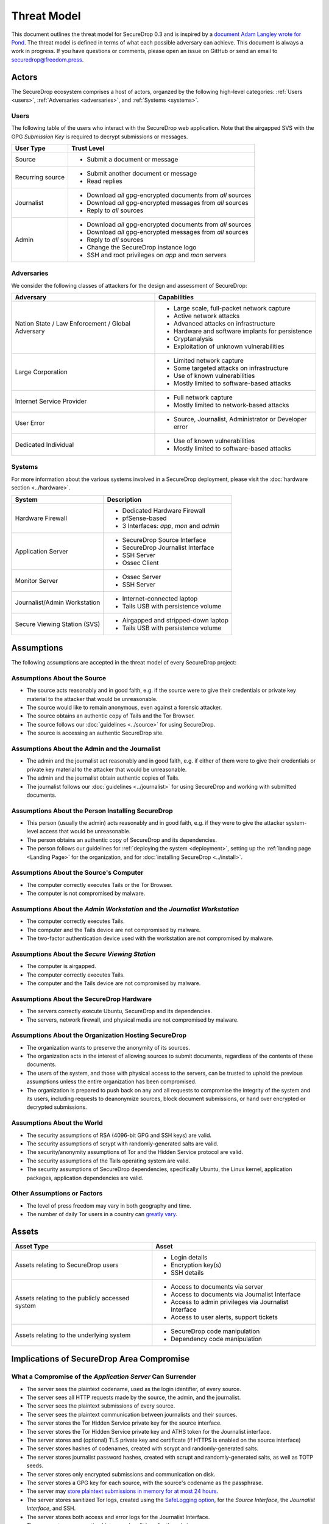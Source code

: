 Threat Model
============

This document outlines the threat model for SecureDrop 0.3 and is
inspired by a `document Adam Langley wrote for Pond
<https://web.archive.org/web/20150326154506/https://pond.imperialviolet.org/threat.html>`__.
The threat model is defined in terms of what each possible adversary
can achieve. This document is always a work in progress. If you have
questions or comments, please open an issue on GitHub or send an email
to securedrop@freedom.press.

Actors
------

The SecureDrop ecosystem comprises a host of actors, organzed by the following high-level categories: :ref:`Users <users>`, :ref:`Adversaries <adversaries>`, and :ref:`Systems <systems>`.

.. _users:

Users
~~~~~

The following table of the users who interact with the SecureDrop web application.
Note that the airgapped SVS with the GPG *Submission Key* is required to decrypt
submissions or messages.

+------------------+----------+-------------------------------------------------+
| User Type        | Trust Level                                                |
+==================+============================================================+
| Source           | * Submit a document or message                             |
+------------------+------------------------------------------------------------+
| Recurring source | * Submit another document or message                       |
|                  | * Read replies                                             |
+------------------+------------------------------------------------------------+
| Journalist       | * Download *all* gpg-encrypted documents from *all* sources|
|                  | * Download *all* gpg-encrypted messages from *all* sources |
|                  | * Reply to *all* sources                                   |
+------------------+------------------------------------------------------------+
| Admin            | * Download *all* gpg-encrypted documents from *all* sources|
|                  | * Download *all* gpg-encrypted messages from *all* sources |
|                  | * Reply to *all* sources                                   |
|                  | * Change the SecureDrop instance logo                      |
|                  | * SSH and root privileges on `app` and `mon` servers       |
+------------------+------------------------------------------------------------+

.. _adversaries:

Adversaries
~~~~~~~~~~~

We consider the following classes of attackers for the design and
assessment of SecureDrop:

+------------------+----------+-------------------------------------------------+
| Adversary        | Capabilities                                               |
+==================+============================================================+
| Nation State /   | * Large scale, full-packet network capture                 |
| Law Enforcement /| * Active network attacks                                   |
| Global Adversary | * Advanced attacks on infrastructure                       |
|                  | * Hardware and software implants for persistence           |
|                  | * Cryptanalysis                                            |
|                  | * Exploitation of unknown vulnerabilities                  |
+------------------+------------------------------------------------------------+
| Large Corporation| * Limited network capture                                  |
|                  | * Some targeted attacks on infrastructure                  |
|                  | * Use of known vulnerabilities                             |
|                  | * Mostly limited to software-based attacks                 |
+------------------+------------------------------------------------------------+
| Internet Service | * Full network capture                                     |
| Provider         | * Mostly limited to network-based attacks                  |
+------------------+------------------------------------------------------------+
| User Error       | * Source, Journalist, Administrator or Developer error     |
+------------------+------------------------------------------------------------+
| Dedicated        | * Use of known vulnerabilities                             |
| Individual       | * Mostly limited to software-based attacks                 |
+------------------+------------------------------------------------------------+

.. _systems:

Systems
~~~~~~~

For more information about the various systems involved in a SecureDrop
deployment, please visit the :doc:`hardware section <../hardware>`.

+------------------+----------+-------------------------------------------------+
| System           | Description                                                |
+==================+============================================================+
| Hardware Firewall| * Dedicated Hardware Firewall                              |
|                  | * pfSense-based                                            |
|                  | * 3 Interfaces: `app`, `mon` and `admin`                   |
+------------------+------------------------------------------------------------+
| Application      | * SecureDrop Source Interface                              |
| Server           | * SecureDrop Journalist Interface                          |
|                  | * SSH Server                                               |
|                  | * Ossec Client                                             |
+------------------+------------------------------------------------------------+
| Monitor Server   | * Ossec Server                                             |
|                  | * SSH Server                                               |
+------------------+------------------------------------------------------------+
| Journalist/Admin | * Internet-connected laptop                                |
| Workstation      | * Tails USB with persistence volume                        |
+------------------+------------------------------------------------------------+
| Secure Viewing   | * Airgapped and stripped-down laptop                       |
| Station (SVS)    | * Tails USB with persistence volume                        |
+------------------+------------------------------------------------------------+

Assumptions
-----------

The following assumptions are accepted in the threat model of every SecureDrop project:

Assumptions About the Source
~~~~~~~~~~~~~~~~~~~~~~~~~~~~

-  The source acts reasonably and in good faith, e.g. if the source were to give their credentials or private key material to the attacker that would be unreasonable.
-  The source would like to remain anonymous, even against a forensic
   attacker.
-  The source obtains an authentic copy of Tails and the Tor Browser.
-  The source follows our :doc:`guidelines <../source>`
   for using SecureDrop.
-  The source is accessing an authentic SecureDrop site.

Assumptions About the Admin and the Journalist
~~~~~~~~~~~~~~~~~~~~~~~~~~~~~~~~~~~~~~~~~~~~~~

-  The admin and the journalist act reasonably and in good faith, e.g.
   if either of them were to give their credentials or private key
   material to the attacker that would be unreasonable.
-  The admin and the journalist obtain authentic copies of Tails.
-  The journalist follows our
   :doc:`guidelines <../journalist>` for using SecureDrop
   and working with submitted documents.

Assumptions About the Person Installing SecureDrop
~~~~~~~~~~~~~~~~~~~~~~~~~~~~~~~~~~~~~~~~~~~~~~~~~~

-  This person (usually the admin) acts reasonably and in good faith, e.g. if they were
   to give the attacker system-level access that would be unreasonable.
-  The person obtains an authentic copy of SecureDrop and its
   dependencies.
-  The person follows our guidelines for
   :ref:`deploying the system <deployment>`, setting
   up the :ref:`landing page <Landing Page>` for the
   organization, and for :doc:`installing SecureDrop <../install>`.

Assumptions About the Source's Computer
~~~~~~~~~~~~~~~~~~~~~~~~~~~~~~~~~~~~~~~

-  The computer correctly executes Tails or the Tor Browser.
-  The computer is not compromised by malware.

Assumptions About the *Admin Workstation* and the *Journalist Workstation*
~~~~~~~~~~~~~~~~~~~~~~~~~~~~~~~~~~~~~~~~~~~~~~~~~~~~~~~~~~~~~~~~~~~~~~~~~~

-  The computer correctly executes Tails.
-  The computer and the Tails device are not compromised by malware.
-  The two-factor authentication device used with the workstation are
   not compromised by malware.

Assumptions About the *Secure Viewing Station*
~~~~~~~~~~~~~~~~~~~~~~~~~~~~~~~~~~~~~~~~~~~~~~

-  The computer is airgapped.
-  The computer correctly executes Tails.
-  The computer and the Tails device are not compromised by malware.

Assumptions About the SecureDrop Hardware
~~~~~~~~~~~~~~~~~~~~~~~~~~~~~~~~~~~~~~~~~

-  The servers correctly execute Ubuntu, SecureDrop and its
   dependencies.
-  The servers, network firewall, and physical media are not compromised
   by malware.

Assumptions About the Organization Hosting SecureDrop
~~~~~~~~~~~~~~~~~~~~~~~~~~~~~~~~~~~~~~~~~~~~~~~~~~~~~

-  The organization wants to preserve the anonymity of its sources.
-  The organization acts in the interest of allowing sources to submit
   documents, regardless of the contents of these documents.
-  The users of the system, and those with physical access to the
   servers, can be trusted to uphold the previous assumptions unless the
   entire organization has been compromised.
-  The organization is prepared to push back on any and all requests to
   compromise the integrity of the system and its users, including
   requests to deanonymize sources, block document submissions, or hand
   over encrypted or decrypted submissions.

Assumptions About the World
~~~~~~~~~~~~~~~~~~~~~~~~~~~

-  The security assumptions of RSA (4096-bit GPG and SSH keys) are
   valid.
-  The security assumptions of scrypt with randomly-generated salts are
   valid.
-  The security/anonymity assumptions of Tor and the Hidden Service
   protocol are valid.
-  The security assumptions of the Tails operating system are valid.
-  The security assumptions of SecureDrop dependencies, specifically
   Ubuntu, the Linux kernel, application packages, application dependencies
   are valid.

Other Assumptions or Factors
~~~~~~~~~~~~~~~~~~~~~~~~~~~~

-  The level of press freedom may vary in both geography and time.
-  The number of daily Tor users in a country can
   `greatly vary <https://metrics.torproject.org/userstats-relay-country.html>`__.

Assets
------

+------------------+----------+-------------------------------------------------+
| Asset Type       | Asset                                                      |
+==================+============================================================+
| Assets relating  | * Login details                                            |
| to SecureDrop    | * Encryption key(s)                                        |
| users            | * SSH details                                              |
+------------------+----------+-------------------------------------------------+
| Assets relating  | * Access to documents via server                           |
| to the publicly  | * Access to documents via Journalist Interface             |
| accessed system  | * Access to admin privileges via Journalist Interface      |
|                  | * Access to user alerts, support tickets                   |
+------------------+----------+-------------------------------------------------+
| Assets relating  | * SecureDrop code manipulation                             |
| to the           | * Dependency code manipulation                             |
| underlying       |                                                            |
| system           |                                                            |
+------------------+----------+-------------------------------------------------+

Implications of SecureDrop Area Compromise
------------------------------------------

What a Compromise of the *Application Server* Can Surrender
~~~~~~~~~~~~~~~~~~~~~~~~~~~~~~~~~~~~~~~~~~~~~~~~~~~~~~~~~~~

-  The server sees the plaintext codename, used as the login identifier,
   of every source.
-  The server sees all HTTP requests made by the source, the admin, and
   the journalist.
-  The server sees the plaintext submissions of every source.
-  The server sees the plaintext communication between journalists and
   their sources.
-  The server stores the Tor Hidden Service private key for the source interface.
-  The server stores the Tor Hidden Service private key and ATHS token for the
   Journalist interface.
-  The server stores and (optional) TLS private key and certificate (if HTTPS
   is enabled on the source interface)
-  The server stores hashes of codenames, created with scrypt and
   randomly-generated salts.
-  The server stores journalist password hashes, created with scrupt and
   randomly-generated salts, as well as TOTP seeds.
-  The server stores only encrypted submissions and communication on
   disk.
-  The server stores a GPG key for each source, with the source's
   codename as the passphrase.
-  The server may `store plaintext submissions in memory for at most 24
   hours <https://github.com/freedomofpress/securedrop/pull/805>`__.
-  The server stores sanitized Tor logs, created using the `SafeLogging
   option <https://www.torproject.org/docs/tor-manual.html.en>`__, for
   the *Source Interface*, the *Journalist Interface*, and SSH.
-  The server stores both access and error logs for the Journalist
   Interface.
-  The server stores connection history and audit logs for the admin.
-  The server can connect to the *Monitor Server* using an SSH key and a
   passphrase.

What a Comprommise of the *Monitor Server* Can Surrender
~~~~~~~~~~~~~~~~~~~~~~~~~~~~~~~~~~~~~~~~~~~~~~~~~~~~~~~~

-  The server stores the plaintext alerts on disk, data may also reside
   in RAM.
-  The server stores the GPG public key the OSSEC alerts are encrypted
   to.
-  The server stores plaintext credentials for the SMTP relay used to
   send OSSEC alerts.
-  The server stores the email address the encrypted OSSEC alerts are
   sent to.
-  The server stores sanitized Tor logs, created using the `SafeLogging
   option <https://www.torproject.org/docs/tor-manual.html.en>`__, for
   SSH.
-  The server stores connection history and audit logs for the admin.
-  The server stores OSSEC and Procmail logs on disk.
-  The server can connect to the *Application Server* using an SSH key and
   a passphrase.

What a Compromise of the Workstations Can Surrender
~~~~~~~~~~~~~~~~~~~~~~~~~~~~~~~~~~~~~~~~~~~~~~~~~~~

-  The *Admin Workstation* requires Tails with a persistent volume,
   which stores information such as GPG and SSH keys, as well as a
   :doc:`database with passphrases <../passphrases>`
   for the *Application Server*, the *Monitor Server*, and the GPG key the
   *Monitor Server* will encrypt OSSEC alerts to.
-  The *Journalist Workstation* requires Tails with a persistent
   volume, which stores information such as the Hidden Service value
   required to connect to the *Journalist Interface*, as well as a :doc:`database
   with passphrases <../passphrases>` for the
   *Journalist Interface*.
-  The *Secure Viewing Station* requires Tails with a persistent
   volume, which stores information such as the SecureDrop application's
   GPG key, as well as a :doc:`database with the
   passphrase <../passphrases>` for that key.

What a Compromise of the Source's Property Can Surrender
~~~~~~~~~~~~~~~~~~~~~~~~~~~~~~~~~~~~~~~~~~~~~~~~~~~~~~~~

-  Use of `the Tor Browser will leave
   traces <https://research.torproject.org/techreports/tbb-forensic-analysis-2013-06-28.pdf>`__
   that can be discovered through a forensic analysis of the source's
   property following either a compromise or physical seizure. Unless
   the compromise or seizure happens while the source is submitting
   documents to SecureDrop, the traces will not include information
   about sites visited or actions performed in the browser.
-  Use of Tails with a persistent volume will leave traces on the device
   the operating system was installed on. Unless the compromise or
   seizure happens while the source is submitting documents to
   SecureDrop, or using the persistent volume, the traces will not
   include information about sites visited or actions performed in the
   browser or on the system.
-  SecureDrop 0.3 encourages sources to protect their codenames by
   memorizing them. If a source cannot memorize the codename right away,
   we recommend writing it down and keeping it in a safe place at first,
   and gradually working to memorize it over time. Once the source has
   memorized it, they should destroy the written copy. If the
   source does write down the codename, a compromise or physical seizure
   of the source's property may result in the attacker obtaining the
   source's codename.
-  An attacker with access to the **source's codename** can:

   -  Show that the source has visited the SecureDrop site, but not
      necessarily submitted anything.
   -  Upload new documents or submit messages.
   -  Communicate with the journalist as that source.
   -  See any replies from journalists that the source has not yet
      deleted.

What a Physical Seizure of the Source's Property Can Surrender
~~~~~~~~~~~~~~~~~~~~~~~~~~~~~~~~~~~~~~~~~~~~~~~~~~~~~~~~~~~~~~

-  Document use of Tor or Tails, but not necessarily research into
   SecureDrop
-  Prevent the source from submitting documents by taking the device the
   documents are stored on.
-  If the property is seized while powered on, the attacker can also
   analyze any plaintext information that resides in RAM.
-  Tamper with the hardware.
-  A physical seizure of, and access to, the source's codename will
   allow the attacker to access the Source Interface as that source.

-  A physical seizure of the admin's property will allow the attacker
   to:

   -  Prevent the admin from working on SecureDrop for some period of
      time.
   -  Access any stored, decrypted documents taken off the Secure
      Viewing Station.
   -  If the property is seized while powered on, the attacker can also
      analyze any plaintext information that resides in RAM.

-  A physical seizure of, and access to, the admin's Tails persistent
   volume, password database, and two-factor authentication device will
   allow the attacker to access both servers and the *Journalist Interface*.

What Compromise of the Admin's Property Can Surrender
~~~~~~~~~~~~~~~~~~~~~~~~~~~~~~~~~~~~~~~~~~~~~~~~~~~~~

-  To access the *Journalist Interface*, the *Application Server*, or the
   *Monitor Server*, the attacker needs to obtain the admin's login
   credentials and the admin's two-factor authentication device. Unless
   the attacker has physical access to the servers, the attacker will
   also need to obtain the Hidden Service values for the Interface and
   the servers. This information is stored in a password-protected
   database in a persistent volume on the admin's Tails device. The
   volume is protected by a passphrase. If the admin's two-factor
   authentication device is a mobile phone, this will also be protected
   by a passphrase.
-  An attacker with access to the **admin's computer** can:

   -  Access any stored, decrypted documents taken off the Secure
      Viewing Station.

-  An attacker with access to the **persistent volume** on the admin's
   Tails device can:

   -  Add, modify, and delete files on the volume.
   -  Access the Hidden Service values used by the Interfaces and the
      servers.
   -  Access SSH keys and passphrases for the *Application Server* and the
      *Monitor Server*.
   -  Access the GPG key and passphrase for the encrypted OSSEC email
      alerts.
   -  Access the credentials for the account the encrypt alerts are sent
      to.
   -  Access the admin's personal GPG public key, if stored there.

-  An attacker with admin access to the *Journalist Interface* can:

   -  Add, modify, and delete journalist users.
   -  Change the codenames associated with sources within the Interface.
   -  Download, but not decrypt, submissions.
   -  Communicate with sources.
   -  Delete one or more submissions.
   -  Delete one or more sources, which destroys all communication with
      that source and prevents the source from ever logging back in with
      that codename.

-  An attacker with admin access to the *Application Server* can:

   -  Add, modify, and delete software, configurations, and other files.
   -  See all HTTP requests made by the source, the admin, and the
      journalist.
   -  See the plaintext codename of a source as they are logging in.
   -  See the plaintext communication between a source and a journalist
      as it happens.
   -  See the stored list of hashed codenames.
   -  Access the GPG public key used to encrypt communications between a
      journalist and a source.
   -  Download stored, encrypted submissions and replies from the
      journalists.
   -  Decrypt replies from the journalists if the source's codename, and
      thus the passphrase, is known.
   -  Analyze any plaintext information that resides in RAM, which may
      include plaintext of submissions made within the past 24 hours.
   -  Review logs stored on the system.
   -  Access the *Monitor Server*.

-  An attacker with admin access to the *Monitor Server* can:

   -  Add, modify, and delete software, configurations, and other files.
   -  Change the SMTP relay, email address, and GPG key used for OSSEC
      alerts.
   -  Analyze any plaintext information that resides in RAM.
   -  Review logs stored on the system.
   -  Trigger arbitrary commands to be executed by the OSSEC agent user,
      which, assuming the attacker is able to escalate privileges, may
      affect the *Application Server*.

What a Physical Seizure of the Admin's Property Can Achieve
~~~~~~~~~~~~~~~~~~~~~~~~~~~~~~~~~~~~~~~~~~~~~~~~~~~~~~~~~~~

-  Tamper with the hardware.
-  Prevent the admin from working on SecureDrop for some period of time.
-  Access any stored, decrypted documents taken off the Secure Viewing
   Station.
-  If the property is seized while powered on, the attacker can also
   analyze any plaintext information that resides in RAM.
-  A physical seizure of, and access to, the admin's Tails persistent
   volume, password database, and two-factor authentication device will
   allow the attacker to access both servers and the *Journalist Interface*.

What a Compromise of the Journalist's Property Can Achieve
~~~~~~~~~~~~~~~~~~~~~~~~~~~~~~~~~~~~~~~~~~~~~~~~~~~~~~~~~~

-  To access the *Journalist Interface*, the attacker needs to obtain the
   journalist's login credentials and the journalist's two-factor
   authentication device or seed. Unless the attacker has physical access to the
   server, the attacker will also need to obtain the Hidden Service
   value for the Interface. This information is stored in a
   password-protected database in a persistent volume on the
   journalist's Tails device. The volume is protected by a passphrase.
   If the journalist's two-factor authentication device is a mobile
   phone, this will also be protected by a passphrase.
-  An attacker with access to the **journalist's computer** can:

   -  Access any stored, decrypted documents taken off the Secure
      Viewing Station.

-  An attacker with access to the **persistent volume** on the
   journalist's Tails device can:

   -  Add, modify, and delete files on the volume.
   -  Access the Hidden Service values used by the *Journalist Interface*.
   -  Access SSH keys and passphrases for the *Application Server* and the
      *Monitor Server*.

-  An attacker with journalist access to the *Journalist Interface* can:

   -  Change the codenames associated with sources within the interface.
   -  Download, but not decrypt, submissions.
   -  Delete one or more submissions.
   -  Communicate with sources.
   -  If the journalist has admin privileges on SecureDrop, they can create new
      journalist accounts.

What a Physical Seizure of the Journalist's Property Can Achieve
~~~~~~~~~~~~~~~~~~~~~~~~~~~~~~~~~~~~~~~~~~~~~~~~~~~~~~~~~~~~~~~~

-  Tamper with the hardware.
-  Prevent the journalist from working on SecureDrop for some period of
   time.
-  Access any stored, decrypted documents taken off the Secure Viewing
   Station.
-  If the property is seized while powered on, the attacker can also
   analyze any plaintext information that resides in RAM.
-  A physical seizure of, and access to, the journalist's Tails
   persistent volume, password database, and two-factor authentication
   device will allow the attacker to access the *Journalist Interface*.

What a Compromise of the *Application Server* Can Achieve
~~~~~~~~~~~~~~~~~~~~~~~~~~~~~~~~~~~~~~~~~~~~~~~~~~~~~~~~~

-  If the *Application Server* is compromised, the system user the
   attacker has control over defines what kind of information the
   attacker will be able to view and what kind of actions the attacker
   can perform.
-  An attacker with access to the **debian-tor** user can:

   -  View, modify, and delete all files owned by this user. This
      includes sanitized Tor logs, created using the `SafeLogging
      option <https://www.torproject.org/docs/tor-manual.html.en>`__,
      for SSH, the *Source Interface* and the *Journalist Interface*.
   -  View, modify, and delete the Tor configuration file, root is
      required to reload the config.

-  An attacker with access to the **ossec** user can:

   -  Add, view, modify, and delete the log files, and in doing so send
      inaccurate information to the *Monitor Server* and the admin.

-  An attacker with access to the **www-data** user can:

   -  View, modify, and delete all files owned by this user. This
      includes all files in use by the SecureDrop application, such as
      text, code, the database containing encrypted submissions and
      communications. The attacker needs root access to reload
      configuration files.
   -  View, modify, and delete both access and error logs for the
      *Journalist Interface*.
   -  View any HTTP requests made by the source, the admin, and the
      journalist in that moment. This includes seeing plaintext
      codenames, submissions, and communications.
   -  Add and delete communications between a journalist and a source by
      writing to the database.

-  An attacker with access to the **root** user can:

   -  Do anything the **www-data** user can do in terms of the
      SecureDrop application, this user is in full control of the server
      and can view, modify, and delete anything at will. This user is
      not able to decrypt submissions or communications, unless the
      attacker has access to the encryption key required to do so.

What a Physical Seizure of the *Application Server* Can Achieve
~~~~~~~~~~~~~~~~~~~~~~~~~~~~~~~~~~~~~~~~~~~~~~~~~~~~~~~~~~~~~~~

-  If the *Application Server* is seized, the attacker will be able to
   view any and all unencrypted files on the server. An attacker will be able
   to modify any and all files on the server. This includes all
   files in use by the SecureDrop Application. If the server is seized
   while it is powered on, the attacker can also analyze any plaintext
   information that resides in RAM. The attacker can also tamper with
   the hardware.

What a Compromise of the *Monitor Server* Can Achieve
~~~~~~~~~~~~~~~~~~~~~~~~~~~~~~~~~~~~~~~~~~~~~~~~~~~~~

-  If the *Monitor Server* is compromised, the system user the attacker
   has control over defines what kind of information the attacker will
   be able to view and what kind of actions the attacker can perform.
-  An attacker with access to the **debian-tor** user can:

   -  View, modify, and delete all files owned by this user. This
      includes sanitized Tor logs, created using the `SafeLogging
      option <https://www.torproject.org/docs/tor-manual.html.en>`__,
      for SSH.
   -  View, modify, and delete the Tor configuration file, root is
      required to reload the config.

-  An attacker with access to the **ossec** user can:

   -  View all ossec logs and alerts on disk.
   -  Modify the ossec configuration.
   -  Send (or suppress) emails to administrators and journalists.

-  An attacker with access to the **root** user can:

   -  Do anything the **ossec** user can do in terms of the SecureDrop
      application, this user is in full control of the server and can
      view, modify, and delete anything at will. This user is not able
      to decrypt encrypted email alerts, unless the attacker has access
      to the encryption key required to do so.

What a Physical Seizure of the *Monitor Server* Can Achieve
~~~~~~~~~~~~~~~~~~~~~~~~~~~~~~~~~~~~~~~~~~~~~~~~~~~~~~~~~~~

-  If the *Monitor Server* is seized, the attacker will be able to view
   any and all unencrypted files on the server. This includes all files
   in use by OSSEC. If the server is seized while it is powered on, the
   attacker can also analyze any plaintext information that resides in
   RAM. The attacker can also tamper with the hardware.
-  If the *Monitor Server* is no longer online or tampered with, this will
   have an effect on the quantity and accuracy of notifications sent to
   admins or journalists.

What a Compromise of the *Secure Viewing Station* Can Achieve
~~~~~~~~~~~~~~~~~~~~~~~~~~~~~~~~~~~~~~~~~~~~~~~~~~~~~~~~~~~~~

-  The *Secure Viewing Station* is only useful to an attacker while
   powered on and with the Tails persistent volume mounted. The attacker
   may learn more if the Transfer device is in use at the time of
   compromise or seizure. A physical seizure of this machine, the Tails
   device or the Transfer device will also achieve nothing, assuming
   that Tails' implementation of full-disk encryption works as expected.
-  A compromise of the *Secure Viewing Station* allows the attacker to:

   -  Run commands as the **amnesia** user.
   -  View, modify, and delete files owned by the **amnesia** user. This
      includes the GPG private key used to encrypt and decrypt submitted
      documents.
   -  View, modify, and delete encrypted--and possibly also decrypted
      submissions--if the Transfer device is in use.
   -  Export the SecureDrop submissions GPG private key (unless there is a
      passphrase set).

What a Physical Seizure of the *Secure Viewing Station* Can Achieve
~~~~~~~~~~~~~~~~~~~~~~~~~~~~~~~~~~~~~~~~~~~~~~~~~~~~~~~~~~~~~~~~~~~

-  The *Secure Viewing Station* is only useful to an attacker while
   powered on and with the Tails persistent volume mounted. The attacker
   may learn more if the Transfer device is in use at the time of
   compromise or seizure. A physical seizure of this machine, the Tails
   device or the Transfer device will also achieve nothing, assuming
   that Tails' implementation of full-disk encryption works as expected.
-  A physical seizure of the *Secure Viewing Station*, while on and with
   the persistent volume decrypted and mounted, allows the attacker to:

   -  Tamper with the hardware.
   -  Run commands as the **amnesia** user.
   -  View, modify, and delete the GPG private key used to encrypt and
      decrypt submitted documents.
   -  View, modify, and delete encrypted--and possibly also decrypted
      submissions--if the Transfer device is in use.

What a Local Network Attacker Can Achieve Against the Source, Admin, or Journalist:
~~~~~~~~~~~~~~~~~~~~~~~~~~~~~~~~~~~~~~~~~~~~~~~~~~~~~~~~~~~~~~~~~~~~~~~~~~~~~~~~~~~

-  A local network can observe when they are using Tor.
-  A local network can block Tor and prevent them from accessing
   SecureDrop.
-  A local network may be able to deduce use of SecureDrop by looking at
   request sizes, plaintext uploads and encrypted downloads, although
   `research suggests this is very
   difficult <https://blog.torproject.org/blog/critique-website-traffic-fingerprinting-attacks>`__.

What a Global Adversary Can Achieve Against the Source, Admin, or Journalist:
~~~~~~~~~~~~~~~~~~~~~~~~~~~~~~~~~~~~~~~~~~~~~~~~~~~~~~~~~~~~~~~~~~~~~~~~~~~~~

-  A global adversary capable of observing all Internet traffic may have
   more luck than the local network attacker in deducing use of
   SecureDrop by looking at request sizes, plaintext uploads and
   encrypted downloads.
-  A global adversary may be able to link a source to a specific
   SecureDrop server.
-  A global adversary may be able to link a source to a specific
   journalist.
-  A global adversary may be able to correlate data points during a leak
   investigation, including looking at who has read up on SecureDrop and
   who has used Tor.
-  A global adversary may be able to forge an SSL certificate and use it
   to spoof an organization's HTTPS *Landing Page*, thereby tricking the
   source into visiting a fake SecureDrop site.

What a Random Person on the Internet Can Achieve
~~~~~~~~~~~~~~~~~~~~~~~~~~~~~~~~~~~~~~~~~~~~~~~~

-  A random person can attempt to DoS the SecureDrop server and
   overwhelm the journalists by generating a high number of codenames
   and uploading many large documents.
-  A random person can submit empty, forged, or inaccurate documents.
-  A random person can submit malicious documents, e.g. malware that
   will attempt to compromise the *Secure Viewing Station*.
-  A random person can attempt to get sensitive information from a
   SecureDrop user's browser session, such as the source's codename.
-  A random person can attempt to compromise the SecureDrop server by
   attacking the exposed attack surface, including the kernel network
   stack, Tor, Apache, the SecureDrop web interfaces, Python, OpenSSH,
   and the TLS implementation.
